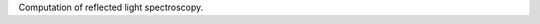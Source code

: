 .. raw:: html

   <div align="center">
   <img src="docs/logo.png" width="450px">
   </img>
   <br/>
   </div>
   <br/><br/>


Computation of reflected light spectroscopy.

.. raw:: html

    <object data="docs/file-alt-regular.svg" type="image/svg+xml"></object>